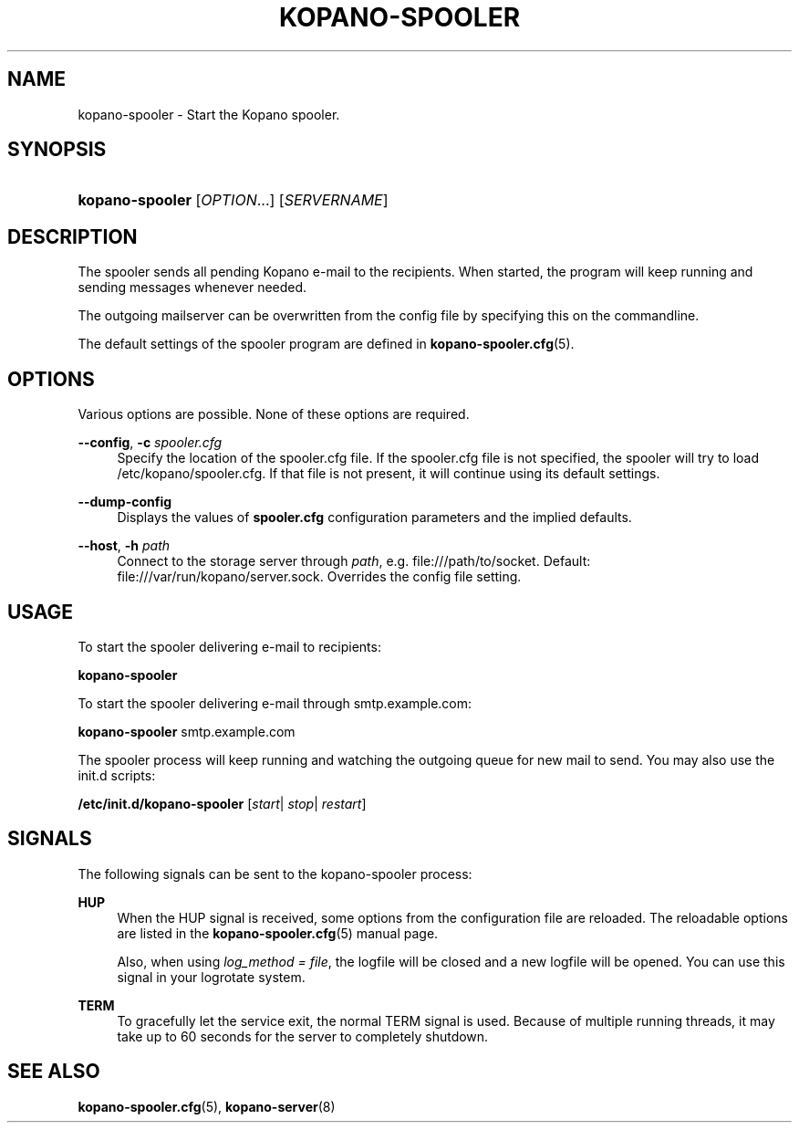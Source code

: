 .TH "KOPANO\-SPOOLER" "8" "November 2016" "Kopano 8" "Kopano Core user reference"
.\" http://bugs.debian.org/507673
.ie \n(.g .ds Aq \(aq
.el       .ds Aq '
.\" disable hyphenation
.nh
.\" disable justification (adjust text to left margin only)
.ad l
.SH "NAME"
kopano-spooler \- Start the Kopano spooler.
.SH "SYNOPSIS"
.HP \w'\fBkopano\-spooler\fR\ 'u
\fBkopano\-spooler\fR [\fIOPTION\fR...] [\fISERVERNAME\fR]
.SH "DESCRIPTION"
.PP
The spooler sends all pending Kopano e-mail to the recipients. When started, the program will keep running and sending messages whenever needed.
.PP
The outgoing mailserver can be overwritten from the config file by specifying this on the commandline.
.PP
The default settings of the spooler program are defined in
\fBkopano-spooler.cfg\fR(5).
.SH "OPTIONS"
.PP
Various options are possible. None of these options are required.
.PP
\fB\-\-config\fR, \fB\-c\fR \fIspooler.cfg\fR
.RS 4
Specify the location of the spooler.cfg file. If the spooler.cfg file is not specified, the spooler will try to load
/etc/kopano/spooler.cfg. If that file is not present, it will continue using its default settings.
.RE
.PP
\fB\-\-dump\-config\fP
.RS 4
Displays the values of \fBspooler.cfg\fP configuration parameters and the
implied defaults.
.RE
.PP
\fB\-\-host\fR, \fB\-h\fR \fIpath\fR
.RS 4
Connect to the storage server through
\fIpath\fR, e.g.
file:///path/to/socket. Default:
file:///var/run/kopano/server.sock. Overrides the config file setting.
.RE
.SH "USAGE"
.PP
To start the spooler delivering e-mail to recipients:
.PP
\fBkopano\-spooler\fR
.PP
To start the spooler delivering e-mail through
smtp.example.com:
.PP
\fBkopano\-spooler\fR
smtp.example.com
.PP
The spooler process will keep running and watching the outgoing queue for new mail to send. You may also use the init.d scripts:
.PP
\fB/etc/init.d/kopano\-spooler\fR
[\fIstart\fR|
\fIstop\fR|
\fIrestart\fR]
.SH "SIGNALS"
.PP
The following signals can be sent to the kopano\-spooler process:
.PP
\fBHUP\fR
.RS 4
When the HUP signal is received, some options from the configuration file are reloaded. The reloadable options are listed in the
\fBkopano-spooler.cfg\fR(5)
manual page.
.sp
Also, when using
\fIlog_method = file\fR, the logfile will be closed and a new logfile will be opened. You can use this signal in your logrotate system.
.RE
.PP
\fBTERM\fR
.RS 4
To gracefully let the service exit, the normal TERM signal is used. Because of multiple running threads, it may take up to 60 seconds for the server to completely shutdown.
.RE
.SH "SEE ALSO"
.PP
\fBkopano-spooler.cfg\fR(5),
\fBkopano-server\fR(8)
